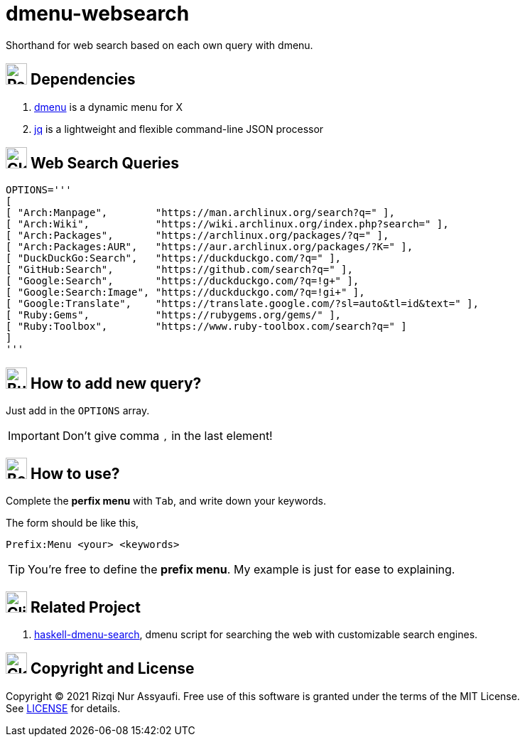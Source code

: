 = dmenu-websearch
ifndef::env-github[:icons: font]
ifdef::env-github[]
:outfilesuffix: .adoc
:caution-caption: :fire:
:important-caption: :exclamation:
:note-caption: :paperclip:
:tip-caption: :bulb:
:warning-caption: :warning:
endif::[]
:hardbreaks-option:
:experimental:

Shorthand for web search based on each own query with dmenu.

== image:.emoji/1f4e6.png[Package,width=30] Dependencies

. link:https://tools.suckless.org/dmenu/[dmenu^] is a dynamic menu for X
. link:https://github.com/stedolan/jq[jq^] is a lightweight and flexible command-line JSON processor

== image:.emoji/1f30e.png[Globe,width=30] Web Search Queries

[source,bash,linenums]
----
OPTIONS='''
[
[ "Arch:Manpage",        "https://man.archlinux.org/search?q=" ],
[ "Arch:Wiki",           "https://wiki.archlinux.org/index.php?search=" ],
[ "Arch:Packages",       "https://archlinux.org/packages/?q=" ],
[ "Arch:Packages:AUR",   "https://aur.archlinux.org/packages/?K=" ],
[ "DuckDuckGo:Search",   "https://duckduckgo.com/?q=" ],
[ "GitHub:Search",       "https://github.com/search?q=" ],
[ "Google:Search",       "https://duckduckgo.com/?q=!g+" ],
[ "Google:Search:Image", "https://duckduckgo.com/?q=!gi+" ],
[ "Google:Translate",    "https://translate.google.com/?sl=auto&tl=id&text=" ],
[ "Ruby:Gems",           "https://rubygems.org/gems/" ],
[ "Ruby:Toolbox",        "https://www.ruby-toolbox.com/search?q=" ]
]
'''
----

== image:.emoji/1f3d7.png[Building Construction,width=30] How to add new query?

Just add in the `OPTIONS` array.

IMPORTANT: Don't give comma `,` in the last element!

== image:.emoji/1f371.png[Bento Box,width=30] How to use?

Complete the *perfix menu* with kbd:[Tab], and write down your keywords.

The form should be like this,

----
Prefix:Menu <your> <keywords>
----

TIP: You're free to define the *prefix menu*. My example is just for ease to explaining.

== image:.emoji/1f37b.png[Clinking Beer Mugs,width=30] Related Project

. link:https://github.com/m0rphism/haskell-dmenu-search[haskell-dmenu-search^], dmenu script for searching the web with customizable search engines.

== image:.emoji/1f3db.png[Classical Building,width=30] Copyright and License

Copyright © 2021 Rizqi Nur Assyaufi. Free use of this software is granted under the terms of the MIT License.
See link:https://raw.githubusercontent.com/bandithijo/dmenu-websearch/master/LICENSE[LICENSE^] for details.
